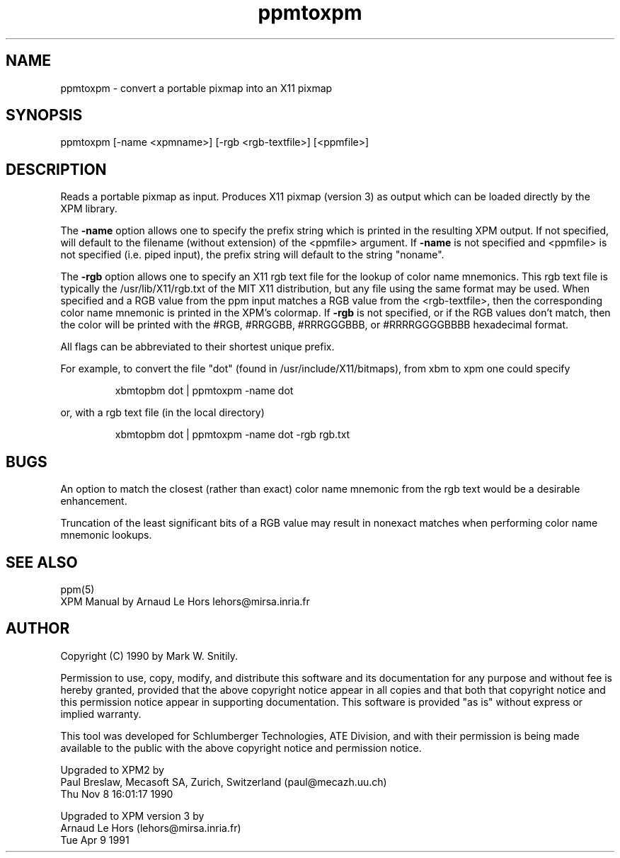 .TH ppmtoxpm 1 "Tue Apr 9 1991"
.SH NAME
ppmtoxpm - convert a portable pixmap into an X11 pixmap
.SH SYNOPSIS
ppmtoxpm [-name <xpmname>] [-rgb <rgb-textfile>] [<ppmfile>]
.SH DESCRIPTION
Reads a portable pixmap as input.
Produces X11 pixmap  (version 3) as output which
can be loaded directly by the XPM library.
.PP
The \fB-name\fP option allows one to specify the prefix string which is printed
in the resulting XPM output.  If not specified, will default to the
filename (without extension) of the <ppmfile> argument.
If \fB-name\fP is not specified and <ppmfile>
is not specified (i.e. piped input), the prefix string will default to
the string "noname".
.PP
The \fB-rgb\fP option allows one to specify an X11 rgb text file for the
lookup of color name mnemonics.  This rgb text file is typically the
/usr/lib/X11/rgb.txt of the MIT X11 distribution, but any file using the
same format may be used.  When specified and
a RGB value from the ppm input matches a RGB value from the <rgb-textfile>,
then the corresponding color name mnemonic is printed in the XPM's colormap.
If \fB-rgb\fP is not specified, or if the RGB values don't match, then the color
will be printed with the #RGB, #RRGGBB, #RRRGGGBBB, or #RRRRGGGGBBBB
hexadecimal format.
.PP
All flags can be abbreviated to their shortest unique prefix.
.PP
For example, to convert the file "dot" (found in /usr/include/X11/bitmaps),
from xbm to xpm one could specify
.IP
xbmtopbm dot | ppmtoxpm -name dot
.PP
or, with a rgb text file (in the local directory)
.IP
xbmtopbm dot | ppmtoxpm -name dot -rgb rgb.txt
.SH BUGS
An option to match the closest (rather than exact) color name mnemonic
from the rgb text would be a desirable enhancement.
.PP
Truncation of the least significant bits of a RGB value may result in
nonexact matches when performing color name mnemonic lookups.
.SH "SEE ALSO"
ppm(5)
.br
XPM Manual by Arnaud Le Hors lehors@mirsa.inria.fr 
.SH AUTHOR
Copyright (C) 1990 by Mark W. Snitily.

Permission to use, copy, modify, and distribute this software and its
documentation for any purpose and without fee is hereby granted, provided
that the above copyright notice appear in all copies and that both that
copyright notice and this permission notice appear in supporting
documentation.  This software is provided "as is" without express or
implied warranty.

This tool was developed for Schlumberger Technologies, ATE Division, and
with their permission is being made available to the public with the above
copyright notice and permission notice.

Upgraded to XPM2 by
   Paul Breslaw, Mecasoft SA, Zurich, Switzerland (paul@mecazh.uu.ch)
   Thu Nov  8 16:01:17 1990

Upgraded to XPM version 3 by
   Arnaud Le Hors (lehors@mirsa.inria.fr)
   Tue Apr 9 1991

